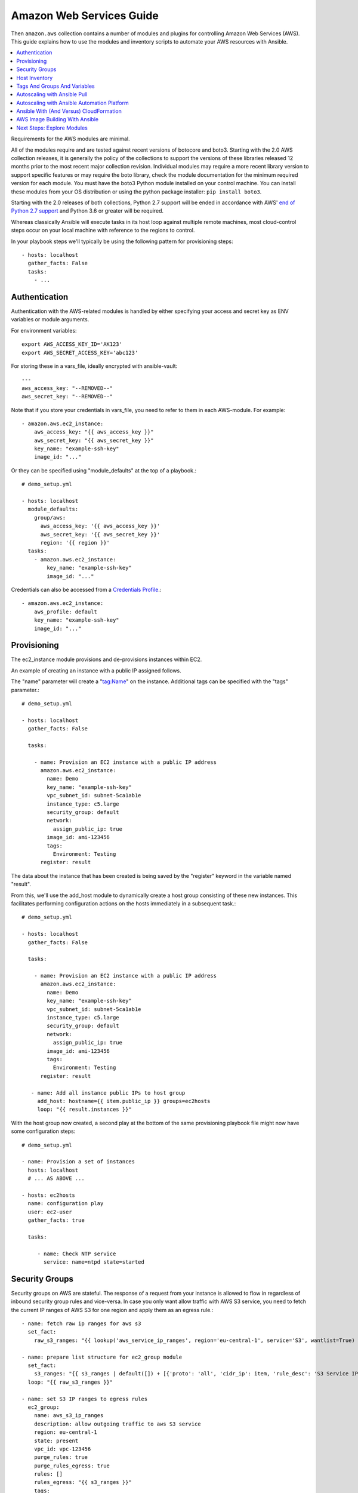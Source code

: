 .. _ansible_collections.amazon.aws.docsite.aws_intro:

*************************
Amazon Web Services Guide
*************************

Then ``amazon.aws`` collection contains a number of modules and plugins for controlling Amazon Web Services (AWS). This guide explains how to use the modules and inventory scripts to automate your AWS resources with Ansible.

.. contents::
   :local:

Requirements for the AWS modules are minimal.

All of the modules require and are tested against recent versions of botocore and boto3.  Starting with the 2.0 AWS collection releases, it is generally the policy of the collections to support the versions of these libraries released 12 months prior to the most recent major collection revision. Individual modules may require a more recent library version to support specific features or may require the boto library, check the module documentation for the minimum required version for each module. You must have the boto3 Python module installed on your control machine. You can install these modules from your OS distribution or using the python package installer: ``pip install boto3``.

Starting with the 2.0 releases of both collections, Python 2.7 support will be ended in accordance with AWS' `end of Python 2.7 support <https://aws.amazon.com/blogs/developer/announcing-end-of-support-for-python-2-7-in-aws-sdk-for-python-and-aws-cli-v1/>`_ and Python 3.6 or greater will be required.

Whereas classically Ansible will execute tasks in its host loop against multiple remote machines, most cloud-control steps occur on your local machine with reference to the regions to control.

In your playbook steps we'll typically be using the following pattern for provisioning steps::

    - hosts: localhost
      gather_facts: False
      tasks:
        - ...

.. _ansible_collections.amazon.aws.docsite.aws_authentication:

Authentication
``````````````

Authentication with the AWS-related modules is handled by either
specifying your access and secret key as ENV variables or module arguments.

For environment variables::

    export AWS_ACCESS_KEY_ID='AK123'
    export AWS_SECRET_ACCESS_KEY='abc123'

For storing these in a vars_file, ideally encrypted with ansible-vault::

    ---
    aws_access_key: "--REMOVED--"
    aws_secret_key: "--REMOVED--"

Note that if you store your credentials in vars_file, you need to refer to them in each AWS-module. For example::

    - amazon.aws.ec2_instance:
        aws_access_key: "{{ aws_access_key }}"
        aws_secret_key: "{{ aws_secret_key }}"
        key_name: "example-ssh-key"
        image_id: "..."

Or they can be specified using "module_defaults" at the top of a playbook.::

    # demo_setup.yml

    - hosts: localhost
      module_defaults:
        group/aws:
          aws_access_key: '{{ aws_access_key }}'
          aws_secret_key: '{{ aws_secret_key }}'
          region: '{{ region }}'
      tasks:
        - amazon.aws.ec2_instance:
            key_name: "example-ssh-key"
            image_id: "..."

Credentials can also be accessed from a `Credentials Profile <https://docs.aws.amazon.com/sdk-for-php/v3/developer-guide/guide_credentials_profiles.html>`_.::

    - amazon.aws.ec2_instance:
        aws_profile: default
        key_name: "example-ssh-key"
        image_id: "..."

.. _ansible_collections.amazon.aws.docsite.aws_provisioning:

Provisioning
````````````

The ec2_instance module provisions and de-provisions instances within EC2.

An example of creating an instance with a public IP assigned follows.

The "name" parameter will create a "tag:Name" on the instance. Additional tags can be specified with the "tags" parameter.::

    # demo_setup.yml

    - hosts: localhost
      gather_facts: False

      tasks:

        - name: Provision an EC2 instance with a public IP address
          amazon.aws.ec2_instance:
            name: Demo
            key_name: "example-ssh-key"
            vpc_subnet_id: subnet-5ca1ab1e
            instance_type: c5.large
            security_group: default
            network:
              assign_public_ip: true
            image_id: ami-123456
            tags:
              Environment: Testing
          register: result

The data about the instance that has been created is being saved by the "register" keyword in the variable named "result".

From this, we'll use the add_host module to dynamically create a host group consisting of these new instances.  This facilitates performing configuration actions on the hosts immediately in a subsequent task.::

    # demo_setup.yml

    - hosts: localhost
      gather_facts: False

      tasks:

        - name: Provision an EC2 instance with a public IP address
          amazon.aws.ec2_instance:
            name: Demo
            key_name: "example-ssh-key"
            vpc_subnet_id: subnet-5ca1ab1e
            instance_type: c5.large
            security_group: default
            network:
              assign_public_ip: true
            image_id: ami-123456
            tags:
              Environment: Testing
          register: result

       - name: Add all instance public IPs to host group
         add_host: hostname={{ item.public_ip }} groups=ec2hosts
         loop: "{{ result.instances }}"

With the host group now created, a second play at the bottom of the same provisioning playbook file might now have some configuration steps::

    # demo_setup.yml

    - name: Provision a set of instances
      hosts: localhost
      # ... AS ABOVE ...

    - hosts: ec2hosts
      name: configuration play
      user: ec2-user
      gather_facts: true

      tasks:

         - name: Check NTP service
           service: name=ntpd state=started

.. _ansible_collections.amazon.aws.docsite.aws_security_groups:

Security Groups
```````````````

Security groups on AWS are stateful. The response of a request from your instance is allowed to flow in regardless of inbound security group rules and vice-versa.
In case you only want allow traffic with AWS S3 service, you need to fetch the current IP ranges of AWS S3 for one region and apply them as an egress rule.::

    - name: fetch raw ip ranges for aws s3
      set_fact:
        raw_s3_ranges: "{{ lookup('aws_service_ip_ranges', region='eu-central-1', service='S3', wantlist=True) }}"

    - name: prepare list structure for ec2_group module
      set_fact:
        s3_ranges: "{{ s3_ranges | default([]) + [{'proto': 'all', 'cidr_ip': item, 'rule_desc': 'S3 Service IP range'}] }}"
      loop: "{{ raw_s3_ranges }}"

    - name: set S3 IP ranges to egress rules
      ec2_group:
        name: aws_s3_ip_ranges
        description: allow outgoing traffic to aws S3 service
        region: eu-central-1
        state: present
        vpc_id: vpc-123456
        purge_rules: true
        purge_rules_egress: true
        rules: []
        rules_egress: "{{ s3_ranges }}"
        tags:
          Name: aws_s3_ip_ranges

.. _ansible_collections.amazon.aws.docsite.aws_host_inventory:

Host Inventory
``````````````

Once your nodes are spun up, you'll probably want to talk to them again.  With a cloud setup, it's best to not maintain a static list of cloud hostnames
in text files.  Rather, the best way to handle this is to use the aws_ec2 inventory plugin. See :ref:`dynamic_inventory`.

The plugin will also return instances that were created outside of Ansible and allow Ansible to manage them.

.. _ansible_collections.amazon.aws.docsite.aws_tags_and_groups:

Tags And Groups And Variables
`````````````````````````````

When using the inventory plugin, you can configure extra inventory structure based on the metadata returned by AWS.

For instance, you might use ``keyed_groups`` to create groups from instance tags::

    plugin: aws_ec2
    keyed_groups:
      - prefix: tag
        key: tags


You can then target all instances with a "class" tag where the value is "webserver" in a play::

   - hosts: tag_class_webserver
     tasks:
       - ping

You can also use these groups with 'group_vars' to set variables that are automatically applied to matching instances.  See :ref:`splitting_out_vars`.

.. _ansible_collections.amazon.aws.docsite.aws_pull:

Autoscaling with Ansible Pull
`````````````````````````````

Amazon Autoscaling features automatically increase or decrease capacity based on load.  There are also Ansible modules shown in the cloud documentation that
can configure autoscaling policy.

When nodes come online, it may not be sufficient to wait for the next cycle of an ansible command to come along and configure that node.

To do this, pre-bake machine images which contain the necessary ansible-pull invocation.  Ansible-pull is a command line tool that fetches a playbook from a git server and runs it locally.

One of the challenges of this approach is that there needs to be a centralized way to store data about the results of pull commands in an autoscaling context.
For this reason, the autoscaling solution provided below in the next section can be a better approach.

Read :ref:`ansible-pull` for more information on pull-mode playbooks.

.. _ansible_collections.amazon.aws.docsite.aws_autoscale:

Autoscaling with Ansible Automation Platform
````````````````````````````````````````````

`Ansible Automation Platform (AAP) <https://access.redhat.com/documentation/en-us/red_hat_ansible_automation_platform/>`_
also contains a very nice feature for auto-scaling use cases.  In this mode, a simple curl script can call
a defined URL and the server will "dial out" to the requester and configure an instance that is spinning up.  This can be a great way
to reconfigure ephemeral nodes.  See the install and product documentation for more details.

A benefit of using the callback in AAP over pull mode is that job results are still centrally recorded and less information has to be shared
with remote hosts.

.. _ansible_collections.amazon.aws.docsite.aws_cloudformation_example:

Ansible With (And Versus) CloudFormation
````````````````````````````````````````

CloudFormation is a Amazon technology for defining a cloud stack as a JSON or YAML document.

Ansible modules provide an easier to use interface than CloudFormation in many examples, without defining a complex JSON/YAML document.
This is recommended for most users.

However, for users that have decided to use CloudFormation, there is an Ansible module that can be used to apply a CloudFormation template
to Amazon.

When using Ansible with CloudFormation, typically Ansible will be used with a tool like Packer to build images, and CloudFormation will launch
those images, or ansible will be invoked through user data once the image comes online, or a combination of the two.

Please see the examples in the Ansible CloudFormation module for more details.

.. _ansible_collections.amazon.aws.docsite.aws_image_build:

AWS Image Building With Ansible
```````````````````````````````

Many users may want to have images boot to a more complete configuration rather than configuring them entirely after instantiation.  To do this,
one of many programs can be used with Ansible playbooks to define and upload a base image, which will then get its own AMI ID for usage with
the ec2 module or other Ansible AWS modules such as ec2_asg or the cloudformation module.   Possible tools include Packer, aminator, and Ansible's
ec2_ami module.

Generally speaking, we find most users using Packer.

See the Packer documentation of the `Ansible local Packer provisioner <https://www.packer.io/docs/provisioners/ansible/ansible-local>`_ and `Ansible remote Packer provisioner <https://www.packer.io/docs/provisioners/ansible/ansible>`_.

If you do not want to adopt Packer at this time, configuring a base-image with Ansible after provisioning (as shown above) is acceptable.

.. _ansible_collections.amazon.aws.docsite.aws_next_steps:

Next Steps: Explore Modules
```````````````````````````

Ansible ships with lots of modules for configuring a wide array of EC2 services.  Browse the "Cloud" category of the module
documentation for a full list with examples.

.. seealso::

   :ref:`list_of_collections`
       Browse existing collections, modules, and plugins
   :ref:`working_with_playbooks`
       An introduction to playbooks
   :ref:`playbooks_delegation`
       Delegation, useful for working with loud balancers, clouds, and locally executed steps.
   `User Mailing List <https://groups.google.com/group/ansible-devel>`_
       Have a question?  Stop by the google group!
   `irc.libera.chat <https://libera.chat/>`_
       #ansible IRC chat channel
